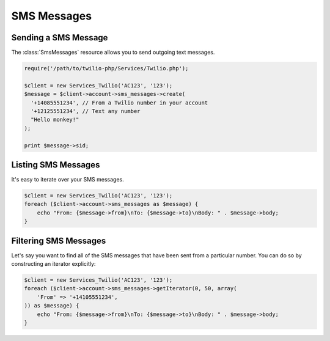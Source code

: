 =============
SMS Messages
=============

Sending a SMS Message
=====================

The :class:`SmsMessages` resource allows you to send outgoing text messages.

.. code-block:: php

    require('/path/to/twilio-php/Services/Twilio.php');

    $client = new Services_Twilio('AC123', '123');
    $message = $client->account->sms_messages->create(
      '+14085551234', // From a Twilio number in your account
      '+12125551234', // Text any number
      "Hello monkey!"
    );

    print $message->sid;

Listing SMS Messages
====================

It's easy to iterate over your SMS messages.

.. code-block:: php

    $client = new Services_Twilio('AC123', '123');
    foreach ($client->account->sms_messages as $message) {
        echo "From: {$message->from}\nTo: {$message->to}\nBody: " . $message->body;
    }

Filtering SMS Messages
======================

Let's say you want to find all of the SMS messages that have been sent from
a particular number. You can do so by constructing an iterator explicitly:

.. code-block:: php

    $client = new Services_Twilio('AC123', '123');
    foreach ($client->account->sms_messages->getIterator(0, 50, array(
        'From' => '+14105551234',
    )) as $message) {
        echo "From: {$message->from}\nTo: {$message->to}\nBody: " . $message->body;
    }
